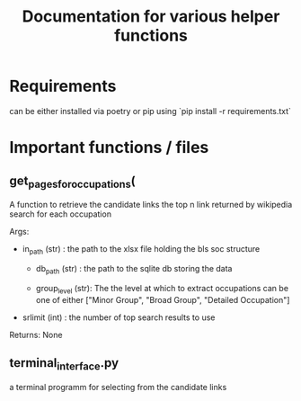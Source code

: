 #+Title: Documentation for various helper functions
* Requirements
can be either installed via poetry or pip using `pip install -r requirements.txt`

* Important functions / files

** get_pages_for_occupations(
A function to retrieve the candidate links the top n link returned by wikipedia search for each occupation


Args:
 - in_path (str) : the path to the xlsx file holding the bls soc structure

   - db_path (str) : the path to the sqlite db storing the data

   - group_level (str): The the level at which to extract occupations can be one of either ["Minor  Group", "Broad Group", "Detailed Occupation"]

 - srlimit (int) : the number of top search results to use


Returns:
  None

 
** terminal_interface.py

a terminal programm for selecting from the candidate links


